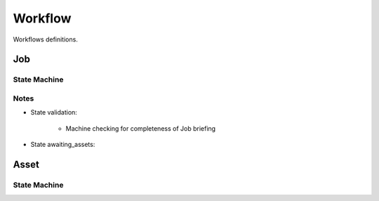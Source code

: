 Workflow
--------

Workflows definitions.

Job
+++

State Machine
*************

.. uml::

    @startuml

    title Job Workflow

    state validation: Validate Job\ninformation
    state edit: Customer needs to\nupdate info
    state pending: Waiting for an action
    state published: Available as "job poll"
    state assigned: Professional\is assigned
    state scheduled: Scheduled date
    state cancelled: Cancelled by\n the customer
    state awaiting_assets: Past scheduled\date, waiting for assets.
    state in_qa: Briefy QA
    state approved: Approved by Briefy
    state completed: Waiting for delivery\npackage creation
    state delivered: Delivered to\ncustomer
    state customer_rejected: Customer rejected
    state customer_approved: Customer approved

    [*] --> validation : submit\n(Customer)
    validation --> edit : invalidate\n(System,Biz)
    edit --> validation : submit\n(Customer)
    validation --> pending : validate\n(System,Biz)
    pending --> in_qa : workaround_qa\n(PM, QA)
    pending --> awaiting_assets : workaround_upload\n(PM, QA)
    pending --> assigned: assign\n(Scout)
    pending --> published: publish\n(PM, Customer)
    published --> pending: retract\n(PM, Customer)
    published --> scheduled: self_assign\n(Professional)
    assigned --> scheduled: schedule\n(Professional)
    assigned --> assigned: scheduling_issues\n(Professional)
    scheduled --> assigned: scheduling_issues\n(Professional)
    awaiting_assets --> scheduled: schedule\n(Professional)
    scheduled --> awaiting_assets: ready_for_upload\n(System)
    awaiting_assets --> in_qa: upload\n(Professional)
    in_qa --> awaiting_assets: reject\n(QA)
    in_qa --> approved: approve\n(QA)
    in_qa --> pending: reassign\n(QA)
    approved --> in_qa: retract_approval\n(QA)
    approved --> completed: complete\n(QA, System)
    completed --> delivered: deliver\n(System)
    delivered --> customer_rejected: customer_reject\n(Customer)
    delivered --> customer_approved: customer_approve\n(Customer)
    customer_rejected --> customer_approved: customer_approve\n(Customer, PM)
    customer_rejected --> in_qa: customer_reject\n(PM)
    pending --> cancelled: cancel\n(Customer)
    published --> cancelled: cancel\n(Customer)
    assigned --> cancelled: cancel\n(Customer)
    scheduled --> cancelled: cancel\n(Customer)

    @enduml

Notes
*****
* State validation:

    * Machine checking for completeness of Job briefing

* State awaiting_assets:



Asset
+++++

State Machine
*************
.. uml::

    @startuml

    title Asset Workflow

    state validation: Under machine\nvalidation
    state edit: Professional needs to\nwork on the Asset
    state deleted: Professional deletes\nan Asset
    state pending: Under QA evaluation
    state discarded: Not going\nto be used
    state post_processing: Internal\npost processing
    state approved: Approved by QA
    state reserved: Will not be delivered\nbut is available for Briefy.
    state delivered: Delivered to\nthe customer.
    state rejected: Customer rejected\nthe Asset.

    [*] --> validation : submit\n(Professional)
    validation --> edit : invalidate\n(System)
    validation --> pending : validate\n(System)
    edit --> pending : validate\n(QA)
    edit --> deleted : delete\n(Professional)
    edit --> validation : submit\n(Professional)
    pending --> deleted : delete\n(Professional)
    pending --> discarded : discard\n(QA)
    discarded --> pending : retract\n(QA)
    delivered --> rejected : reject\n(QA)
    pending --> post_processing : process\n(QA)
    post_processing --> pending : processed\n(QA)
    pending --> reserved : reserve\n(QA)
    approved --> reserved : reserve\n(QA)
    pending --> edit: request_edit\n(QA)
    pending --> approved: approve\n(QA)
    reserved --> approved: approve\n(QA)
    approved --> pending : retract\n(QA)
    rejected --> pending : retract\n(QA, PM, Customer)
    reserved --> pending : retract\n(QA)
    approved --> delivered : deliver\n(QA)

    @enduml

